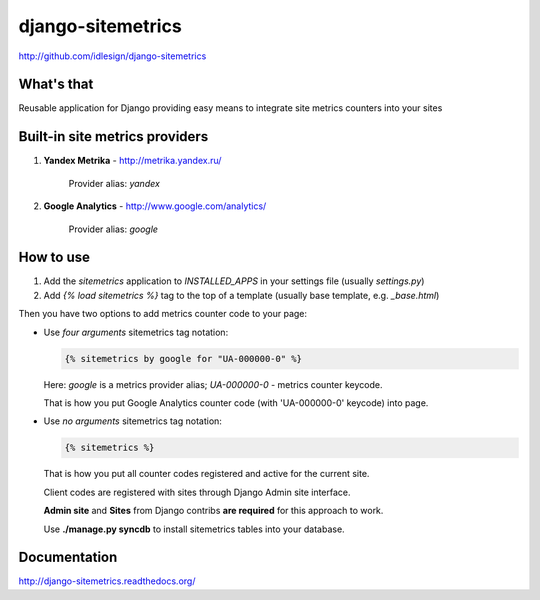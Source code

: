 django-sitemetrics
==================
http://github.com/idlesign/django-sitemetrics


.. image:: https://img.shields.io/pypi/v/django-sitemetrics.svg
    :target: https://pypi.python.org/pypi/django-sitemetrics

.. image:: https://img.shields.io/pypi/dm/django-sitemetrics.svg
    :target: https://pypi.python.org/pypi/django-sitemetrics

.. image:: https://img.shields.io/pypi/l/django-sitemetrics.svg
    :target: https://pypi.python.org/pypi/django-sitemetrics

.. image:: https://img.shields.io/coveralls/idlesign/django-sitemetrics/master.svg
    :target: https://coveralls.io/r/idlesign/django-sitemetrics

.. image:: https://img.shields.io/travis/idlesign/django-sitemetrics/master.svg
    :target: https://travis-ci.org/idlesign/django-sitemetrics

.. image:: https://img.shields.io/codeclimate/github/idlesign/django-sitemetrics.svg
   :target: https://codeclimate.com/github/idlesign/django-sitemetrics


What's that
-----------

Reusable application for Django providing easy means to integrate site metrics counters into your sites



Built-in site metrics providers
-------------------------------

1. **Yandex Metrika** - http://metrika.yandex.ru/

    Provider alias: `yandex`

2. **Google Analytics** - http://www.google.com/analytics/

    Provider alias: `google`



How to use
----------

1. Add the `sitemetrics` application to `INSTALLED_APPS` in your settings file (usually `settings.py`)
2. Add `{% load sitemetrics %}` tag to the top of a template (usually base template, e.g. `_base.html`)

Then you have two options to add metrics counter code to your page:

* Use `four arguments` sitemetrics tag notation:

  .. code-block:: html+django

        {% sitemetrics by google for "UA-000000-0" %}


  Here: `google` is a metrics provider alias; `UA-000000-0` - metrics counter keycode.

  That is how you put Google Analytics counter code (with 'UA-000000-0' keycode) into page.


* Use `no arguments` sitemetrics tag notation:

  .. code-block:: html+django

        {% sitemetrics %}


  That is how you put all counter codes registered and active for the current site.

  Client codes are registered with sites through Django Admin site interface.

  **Admin site** and **Sites** from Django contribs **are required** for this approach to work.

  Use **./manage.py syncdb** to install sitemetrics tables into your database.



Documentation
-------------

http://django-sitemetrics.readthedocs.org/
